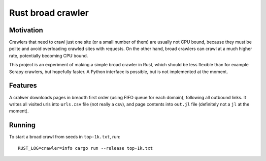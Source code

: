 Rust broad crawler
==================

Motivation
----------

Crawlers that need to crawl just one site (or a small number of them)
are usually not CPU bound, because they must be polite and avoid overloading
crawled sites with requests. On the other hand, broad crawlers
can crawl at a much higher rate, potentially becoming CPU bound.

This project is an experiment of making a simple broad crawler in Rust,
which should be less flexible than for example Scrapy crawlers, but hopefully
faster. A Python interface is possible, but is not implemented at the moment.


Features
--------

A cralwer downloads pages in breadth first order (using FIFO queue for each domain),
following all outbound links.
It writes all visited urls into ``urls.csv`` file (not really a csv),
and page contents into ``out.jl`` file (definitely not a ``jl`` at the moment).


Running
-------

To start a broad crawl from seeds in ``top-1k.txt``, run::

    RUST_LOG=crawler=info cargo run --release top-1k.txt

